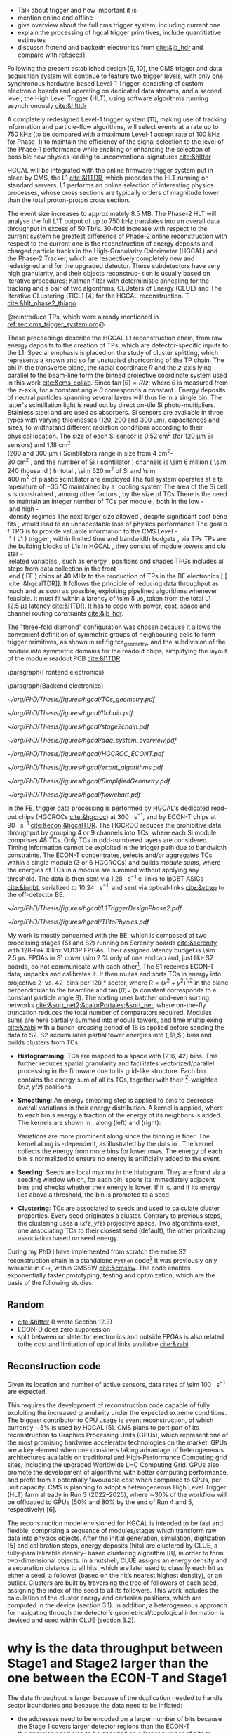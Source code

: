 <<sec:trigger_primitives_dataflow>>


+ Talk about trigger and how important it is
+ mention online and offline
+ give overview about the full cms trigger system, including current one
+ explain the processing of hgcal trigger primitives, include quantitiative estimates
+ discussn frotend and backedn electronics from [[cite:&jb_hdr]] and compare with [[ref:sec:l1]]

Following the present established design [9, 10], the CMS trigger and data acquisition system will continue to feature two trigger levels, with only one synchronous hardware-based Level-1 Trigger, consisting of custom electronic boards and operating on dedicated data streams, and a second level, the High Level Trigger (HLT), using software algorithms running asynchronously [[cite:&hlttdr]]

A completely redesigned Level-1 trigger system [11], making use of tracking information and particle-flow algorithms, will select events at a rate up to 750 kHz (to be compared with a maximum Level-1 accept rate of 100 kHz for Phase-1) to maintain the efficiency of the signal selection to the level of the Phase-1 performance while enabling or enhancing the selection of possible new physics leading to unconventional signatures [[cite:&hlttdr]]

\Ac{HGCAL} will be integrated with the online firmware trigger system put in place by \ac{CMS}, the \ac{L1} [[cite:&l1TDR]], which precedes the \ac{HLT} running on standard servers.
\Ac{L1} performs an online selection of interesting physics processes, whose cross sections are typically orders of magnitude lower than the total proton-proton cross section.

The event size increases to approximately 8.5 MB.
The Phase-2 HLT will analyse the full L1T output of up to 750 kHz
translates into an overall data throughput in excess of 50 Tb/s.
30-fold increase with respect to the current system
he greatest difference of Phase-2 online reconstruction with respect to the current one is the
reconstruction of energy deposits and charged particle tracks in the High-Granularity Calorimeter
(HGCAL) and the Phase-2 Tracker, which are respectively completely new and redesigned and for
the upgraded detector. These subdetectors have very high granularity, and their objects reconstruc-
tion is usually based on iterative procedures: Kalman filter with deterministic annealing for the
tracking and a pair of two algorithms, CLUsters of Energy (CLUE) and The Iterative CLustering
(TICL) [4] for the HGCAL reconstruction. T
 [[cite:&hlt_phase2_thiago]]

@reintroduce TPs, which were already mentioned in [[ref:sec:cms_trigger_system.org]]@

These proceedings describe the \ac{HGCAL} \ac{L1} reconstruction chain, from raw energy deposits to the creation of \acp{TP}, which are detector-specific inputs to the \ac{L1}.
Special emphasis is placed on the study of cluster splitting, which represents a known and so far unstudied shortcoming of the \ac{TP} chain.
The \ac{phi} in the transverse plane, the radial coordinate $R$ and the $z$-axis lying parallel to the beam-line form the binned projective \coordsa{} coordinate system used in this work [[cite:&cms_collab]].
Since $\tan(\theta) = R/z$, where $\theta$ is measured from the $z$-axis, for a constant angle $\theta$ corresponds a constant \rz{}.
Energy deposits of neutral particles spanning several layers will thus lie in a single \rz{} bin.
The latter's scintillation light is read out by direct on-tile \ac{Si} photo-multipliers. Stainless steel and \ch{Cu} are used as absorbers.
\ac{Si} sensors are available in three types with varying thicknesses (120, 200 and 300 \si{\micro\meter}), capacitances and sizes, to widthstand different radiation conditions according to their physical location.
The size of each \ac{Si} sensor is \SI{0.52}{\cm\squared} (for \SI{120}{\micro\meter} \ac{Si} sensors) and \SI{1.18}{\cm\squared} (\qty{200} and \SI{300}{\micro\meter}).
Scintillators range in size from \qtyrange{4}{30}{\cm\squared}, and the number of \ac{Si} (scintillator) channels is \num{\sim 6} million (\num{\sim 240} thousand).
In total, \SI{\sim 620}{\meter\squared} of \ac{Si} and \SI{\sim 400}{\meter\squared} of plastic scintillator are employed.
The full system operates at a temperature of \SI{-35}{\celsius} maintained by a \ch{CO2} cooling system.

The area of the \ac{Si} cells is constrained, among other factors, by the size of \acp{TC}.
There is the need to maintain an integer number of \acp{TC} per module, both in the low- and high-density regimes.
The next larger size allowed, despite significant cost benefits, would lead to an unnaceptable loss of physics performance.

The goal of \ac{TPG} is to provide valuable information to the CMS Level-1 (L1) trigger, within limited time and bandwidth budgets, via \acp{TP}.
\acp{TP} are the building blocks of \acp{L1}.
In HGCAL, they consist of module towers and cluster-related variables, such as energy, positions and shapes.
\acp{TPG} includes all steps from data collection in the front-end (FE) chips at \SI{40}{\mega\hertz} to the production of \acp{TP} in the \ac{BE} electronics [[cite:&hgcalTDR]].
It follows the principle of reducing data throughput as much and as soon as possible, exploiting pipelined algorithms whenever feasible.
It must fit within a latency of \SI{\sim 5}{\micro\second}, taken from the total L1 \SI{12.5}{\micro\second} latency [[cite:&l1TDR]].
It has to cope with power, cost, space and channel routing constraints [[cite:&jb_hdr]].

The "three-fold diamond" configuration was chosen because it allows the convenient definition of symmetric groups of neighbouring cells to form trigger primitives, as shown in ref:fig:tcs_geometry, and the subdivision of the module into symmetric domains for the readout chips, simplifying the layout of the module readout \ac{PCB} [[cite:&l1TDR]].

\paragraph{Frontend electronics}

\paragraph{Backend electronics}


#+NAME: fig:tcs_geometry
#+CAPTION: Illustration of the three-fold diamond configuration of an hexagonal \SI{8}{\inch} module, used to associate single \ac{Si} cells to groups of cells used for triggering, or \acp{TC}. Low density modules (left) associate four sensors to each trigger cell, while high density modules (right) create \acp{TC} with nine channels each. All modules have exactly \num{48} \acp{TC}, effectively removing a layer of complexity when processing \acp{TC}. The actual physical dimensions of the \acp{TC} vary given the boundaries of the hexagonal modules. Taken from [[cite:&hgcalTDR]]. 
#+BEGIN_figure
#+ATTR_LATEX: :width 1.\textwidth :center
[[~/org/PhD/Thesis/figures/hgcal/TCs_geometry.pdf]]
#+END_figure

#+NAME: fig:l1chain
#+CAPTION: Simplified schematic of the dataflow of \acp{TP} in HGCAL, starting (ending) in the top left  (bottom left) corner. The diagram follows the \ac{TP} processing in a Si layer through the \ac{FE} and \ac{BE}, and up to the \ac{L1}, including expected approximate bandwidths. Trigger decisions at this stage will impact the \ac{HLT} and, consequently, physics analysis. Taken from [[cite:&bruno_chep23]].
#+BEGIN_figure
#+ATTR_LATEX: :width 1.\textwidth
[[~/org/PhD/Thesis/figures/hgcal/l1chain.pdf]]
#+END_figure

#+NAME: fig:stage2chain
#+CAPTION: Schematic flowchart of S2’s reconstruction chain. TCs from S1 are unpacked and processed in a pipelined fashion up to the creation of cluster-related variables, which are fed to L1. The description of the steps can be found in the text. Taken from [[cite:&bruno_chep23]].
#+BEGIN_figure
#+ATTR_LATEX: :width 1.02\textwidth :center
[[~/org/PhD/Thesis/figures/hgcal/stage2chain.pdf]]
#+END_figure

#+NAME: fig:daq_system_overview
#+ATTR_LATEX: :width 1.\textwidth
#+CAPTION: Caption. Taken from.
#+BEGIN_figure
[[~/org/PhD/Thesis/figures/hgcal/daq_system_overview.pdf]]
#+END_figure

#+NAME: fig:hgcroc_econt
#+CAPTION: Taken from [[cite:&bruno_chep23]]. 
#+BEGIN_figure
#+ATTR_LATEX: :width 1.\textwidth :center
[[~/org/PhD/Thesis/figures/hgcal/HGCROC_ECONT.pdf]]
#+END_figure

#+NAME: fig:econt_algorithms
#+CAPTION: Taken from [[cite:&bruno_chep23]]. 
#+BEGIN_figure
#+ATTR_LATEX: :width 1.\textwidth :center
[[~/org/PhD/Thesis/figures/hgcal/econt_algorithms.pdf]]
#+END_figure

#+NAME: fig:si_sci_custom_geoms
#+CAPTION: Taken from [[cite:&bruno_chep23]]. 
#+BEGIN_figure
#+ATTR_LATEX: :width 1.\textwidth :center
[[~/org/PhD/Thesis/figures/hgcal/SimplifiedGeometry.pdf]]
#+END_figure

#+NAME: fig:geom_impl_flow
#+CAPTION: Caption 
#+BEGIN_figure
#+ATTR_LATEX: :width 1.\textwidth :center
[[~/org/PhD/Thesis/figures/hgcal/flowchart.pdf]]
#+END_figure

In the \ac{FE}, trigger data processing is performed by \ac{HGCAL}'s dedicated read-out chips (\acp{HGCROC} [[cite:&hgcroc]]) at \SI{300}{\tera\byte\per\second}, and by \ac{ECON-T} chips at \SI{90}{\tera\byte\per\second} [[cite:&econ;&hgcalTDR]].
The \ac{HGCROC} reduces the prohibitive data throughput by grouping 4 or 9 channels into \acp{TC}, where each \ac{Si} module comprises 48 \acp{TC}.
Only \acp{TC} in odd-numbered layers are considered.
Timing information cannot be exploited in the trigger path due to bandwidth constraints.
The ECON-T concentrates, selects and/or aggregates TCs within a single module (3 or 6 \acp{HGCROC}) and builds \textit{module sums}, where the energies of TCs in a module are summed without applying any threshold.
The data is then sent via \SI{1.28}{\giga\bit\per\second} e-links to lpGBT ASICs [[cite:&lpgbt]], serialized to \SI{10.24}{\giga\bit\per\second}, and sent via optical-links [[cite:&vtrxp]] to the off-detector \ac{BE}.

#+NAME: fig:l1_trigger_design_phase2
#+CAPTION: Diagram of the \ac{CMS} \ac{L1} \phase{2} trigger design, to be compared with [[fig:l1_trigger_design_phase1]]. The calorimeter trigger is represented on the left and composed of a \ac{BCT} and a \ac{GCT}. The track finder in the center transmits tracking information to the \ac{CT}, the \ac{GTT}, and the \ac{GMT}. The muon trigger architecture is represented on the right and composed of three muon track finders: \ac{EMTF}, \ac{OMTF}, and \ac{BMTF}. The \ac{CT} in the center is composed of 2 layers for \ac{PF} processing. The \ac{GT} receives all trigger information for the final decision. For each architecture component, the information about the \ac{TMUX}, the \ac{RS} in \ac{eta} or \ac{phi}, the \ac{FS}, and the number of \acp{FPGA} are specified. Taken from [[cite:&l1TDR]].
#+BEGIN_figure
#+ATTR_LATEX: :width 1.\textwidth :center
[[~/org/PhD/Thesis/figures/hgcal/L1TriggerDesignPhase2.pdf]]
#+END_figure

#+NAME: fig:tps_to_physics
#+CAPTION: Summary diagram showcasing the interdependence of \acp{TP}, including the ones coming from \ac{HGCAL}, and physics, including HH processes. We can see the links between \acp{TP}, trigger objects, \ac{L1} algorithms and physics channels. \Acp{TP} include crystals, towers and clusters from calorimeters (\ac{ECAL}, \ac{HCAL}, \ac{HF} and \ac{HGCAL}), stubs and clusters from the muon detectors (\ac{DT}, \ac{RPC}, \ac{CSC}, \ac{GEM} and \ac{iRPC}), as well as \ac{L1} tracks from the track finder. The trigger objects types produced by the \phase{2} \ac{L1} trigger system are represented: standalone, track-matched, tracker-based and \ac{PF}/\ac{PUPPI}-based. Taken from [[cite:&l1TDR]].
#+BEGIN_figure
#+ATTR_LATEX: :width 1.\textwidth :center
[[~/org/PhD/Thesis/figures/hgcal/TPtoPhysics.pdf]]
#+END_figure


My work is mostly concerned with the \ac{BE}, which is composed of two processing stages (\ac{S1} and \ac{S2}) running on Serenity boards [[cite:&serenity]] with 128-link Xilinx VU13P FPGAs.
Their assigned latency budget is \SI{\sim 2.5}{\micro\second}.
\acp{FPGA} in \ac{S1} cover \SI{\sim 2}{\percent} only of one endcap and, just like \ac{S2} boards, do not communicate with each other[fn::Handling boundaries thus requires data duplication.].
The \ac{S1} receives \ac{ECON-T} data, unpacks and calibrates it.
It then routes and sorts \acp{TC} in energy into projective \SI{2}{\azimuth{}} vs. \SI{42}{\rz} bins per \SI{120}{\degree} sector, where $\text{R}=(x^{2}+y^{2})^{1/2}$ in the plane perpendicular to the beamline and $\tan(\theta)=$ \si{\rz} (a constant \si{\rz} corresponds to a constant particle angle $\theta$).
The sorting uses batcher odd-even sorting networks [[cite:&sort_net2;&calorPortales;&sort_net]], where on-the-fly truncation reduces the total number of comparators required.
Modules sums are here partially summed into module towers, and time multiplexing [[cite:&zabi]] with a bunch-crossing period of 18 is applied before sending the data to \ac{S2}.
\ac{S2} accumulates partial tower energies into (\rapidity{},$\,$\azimuth{} ) bins and builds clusters from \acp{TC}:

+ *Histogramming*:
  TCs are mapped to a \coordsa{} space with (216, 42) bins.
  This further reduces spatial granularity and facilitates vectorized/parallel processing in the firmware due to its grid-like structure.
  Each bin contains the energy sum of all its \acp{TC}, together with their \tmip{}[fn:: \tmip{} is defined as $\text{mip}/\cos(\theta)$, where one mip stands for the energy deposited by a minimum ionizing particle [[cite:&PDG \S34.2.3]] .]-weighted ($x/z, y/z$) positions.

+ *Smoothing*:
  An energy smearing step is applied to \coordsa{} bins to decrease overall variations in their energy distribution.
  A kernel is applied, where to each bin's energy a fraction of the energy of its neighbors is added.
  The kernels are shown in \cref{eq:smooth_kernel}, along \azimuth{} (left) and \si{\rz} (right):

  #+NAME: eq:smooth_kernel
  \begin{equation}
      \left[
        \renewcommand*{\arraystretch}{1.0}
        \begin{array}{ccccccccccc}
          ...&\frac{1}{16}&\frac{1}{8}&\frac{1}{4}&\frac{1}{2}&1&\frac{1}{2}&\frac{1}{4}&\frac{1}{8}&\frac{1}{16}&...
        \end{array}
      \right]
      \hspace{2cm}
      \left[
        \renewcommand*{\arraystretch}{1.0}
        \begin{array}{c}
          \frac{1}{2} \\[.15cm]
          1 \\[.15cm]
          \frac{1}{2} \\
        \end{array}
      \right]
  \end{equation}

  Variations are more prominent along \azimuth{} since the binning is finer.
  The kernel along \azimuth{} is \si{\rz}-dependent, as illustrated by the dots in \cref{eq:smooth_kernel}.
  The \azimuth{} kernel collects the energy from more bins for lower \si{\rz} rows.
  The energy of each bin is normalized to ensure no energy is artificially added to the event.

+ *Seeding*:
  Seeds are local \tmip{} maxima in the histogram.
  They are found via a seeding window which, for each bin, spans its immediately adjacent bins and checks whether their \tmip{} energy is lower.
  If it is, and if its energy lies above a threshold, the bin is promoted to a seed.

+ *Clustering*:
  \acp{TC} are associated to seeds and used to calculate cluster properties.
  Every seed originates a cluster.
  Contrary to previous steps, the clustering uses a $(x/z,\,y/z)$ projective space.
  Two algorithms exist, one associating \acp{TC} to their closest seed (default), the other prioritizing association based on seed energy.

During my PhD I have implemented from scratch the entire \ac{S2} reconstruction chain in a standalone =Python= code[fn:: \url{https://github.com/bfonta/bye_splits}]
It was previously only available in =C++=, within CMSSW [[cite:&cmssw]].
The code enables exponentially faster prototyping, testing and optimization, which are the basis of the following studies.

** Random
+ [[cite:&hlttdr]] (I wrote Section 12.3)
+ ECON-D does zero suppression
+ split between on detector electronics and outside FPGAs is also related tothe cost and limitation of optical links available [[cite:&zabi]]
  
** Reconstruction code
Given its location and number of active sensors, data rates of \SI{\sim 100}{\tera\byte\per\second} are expected.

This requires the development of reconstruction code capable of fully exploiting the increased granularity under the expected extreme conditions.
The biggest contributor to CPU usage is event reconstruction, of which currently ∼5% is
used by HGCAL [5]. CMS plans to port part of its reconstruction to Graphics Processing
Units (GPUs), which represent one of the most promising hardware accelerator technologies on
the market. GPUs are a key element when one considers taking advantage of heterogeneous
architectures available on traditional and High-Performance Computing grid sites, including the
upgraded Worldwide LHC Computing Grid. GPUs also promote the development of algorithms
with better computing performance, and profit from a potentially favourable cost when compared
to CPUs, per unit capacity. CMS is planning to adopt a heterogeneous High Level Trigger (HLT)
farm already in Run 3 (2022–2025), where ∼30% of the workflow will be offloaded to GPUs (50%
and 80% by the end of Run 4 and 5, respectively) [6]. 

The reconstruction model envisioned for \ac{HGCAL} is intended to be fast and flexible, comprising a sequence of modules/stages which transform raw data into physics objects.
After the initial generation, simulation, digitization [5]
and calibration steps, energy deposits (hits) are clustered by CLUE, a fully-parallelizable density-
based clustering algorithm [8], in order to form two-dimensional objects. In a nutshell, CLUE
assigns an energy density and a separation distance to all hits, which are later used to classify
each hit as either a seed, a follower (based on the hit’s nearest highest density), or an outlier.
Clusters are built by traversing the tree of followers of each seed, assigning the index of the
seed to all its followers. This work includes the calculation of the cluster energy and cartesian
positions, which are computed in the device (section 3.1). In addition, a heterogeneous approach
for navigating through the detector’s geometrical/topological information is devised and used
within CLUE (section 3.2).


* why is the data throughput between Stage1 and Stage2 larger than the one between the ECON-T and Stage1
The data throughput is larger because of the duplication needed to handle sector boundaries and because the data need to be inflated:
+ the addresses need to be encoded on a larger number of bits because the Stage 1 covers larger detector regions than the ECON-T
+ the energies need also to be encoded on a larger number of bits to absorb different energy scales used in different regions of the detector in the ECON-T
+ the numbers you are referring to are for the system using the Threshold data reduction I suppose (I don't think we have numbers for the current system). So in that case, since we have a fixed size format between S1 and S2 we need to allocate more bandwidth in order to absorb fluctuations and limit truncation in the S1. To be noted that something similar will also apply with BC even though its data is fixed size. This is due to the fact that BC provides a fixed number of TCs per module, but not a fixed number of TCs per bin. While the Stage 2 needs a fixed data size per bin. So we need to allocate more bandwidth per bin than necessary.

* Additional bibliography :noexport:
+ JB reference: https://cernbox.cern.ch/pdf-viewer/public/cLosQkewmONZakQ/220606_Dauncey_DN-19-032-V2.pdf?contextRouteName=files-public-link&contextRouteParams.driveAliasAndItem=public%2FcLosQkewmONZakQ&items-per-page=100
+ Mentin my proceedings [[cite:&bruno_chep23]]
  
